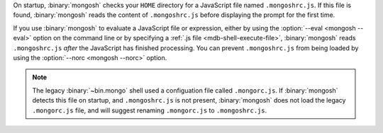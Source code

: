 On startup, :binary:`mongosh` checks your ``HOME`` directory for a
JavaScript file named ``.mongoshrc.js``. If this file is found,
:binary:`mongosh` reads the content of ``.mongoshrc.js`` before
displaying the prompt for the first time.

If you use :binary:`mongosh` to evaluate a JavaScript file or
expression, either by using the :option:`--eval <mongosh --eval>` option
on the command line or by specifying a :ref:`.js file
<mdb-shell-execute-file>`, :binary:`mongosh` reads ``.mongoshrc.js``
*after* the JavaScript has finished processing. You can prevent
``.mongoshrc.js`` from being loaded by using the :option:`--norc
<mongosh --norc>` option.

.. note::

   The legacy :binary:`~bin.mongo` shell used a configuation file called
   ``.mongorc.js``. If :binary:`mongosh` detects this file on startup,
   and ``.mongoshrc.js`` is not present, :binary:`mongosh` does not load
   the legacy ``.mongorc.js`` file, and will suggest renaming
   ``.mongorc.js`` to ``.mongoshrc.js``.
